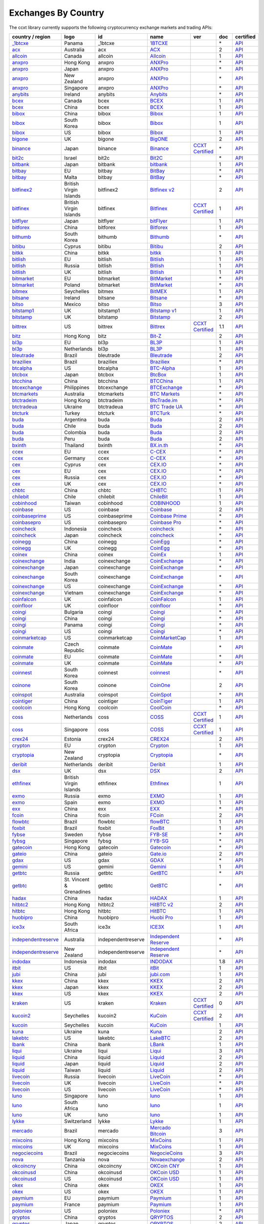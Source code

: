 Exchanges By Country
====================

The ccxt library currently supports the following cryptocurrency exchange markets and trading APIs:

+-----------------------------------------------------------------------------------------+--------------------------+--------------------+-----------------------------------------------------------------------------------------+----------------------------------------------------------------------+-------+-----------------------------------------------------------------------------------------------------+
| country / region                                                                        |        logo              | id                 | name                                                                                    | ver                                                                  | doc   | certified                                                                                           |
+=========================================================================================+==========================+====================+=========================================================================================+======================================================================+=======+=====================================================================================================+
| `_1btcxe  <https://1btcxe.com>`__                                                       | Panama                   | _1btcxe            | `1BTCXE <https://1btcxe.com>`__                                                         |                                                                      | \*    | `API <https://1btcxe.com/api-docs.php>`__                                                           |
+-----------------------------------------------------------------------------------------+--------------------------+--------------------+-----------------------------------------------------------------------------------------+----------------------------------------------------------------------+-------+-----------------------------------------------------------------------------------------------------+
| `acx <https://acx.io>`__                                                                | Australia                | acx                | `ACX <https://acx.io>`__                                                                |                                                                      | 2     | `API <https://acx.io/documents/api_v2>`__                                                           |
+-----------------------------------------------------------------------------------------+--------------------------+--------------------+-----------------------------------------------------------------------------------------+----------------------------------------------------------------------+-------+-----------------------------------------------------------------------------------------------------+
| `allcoin <https://www.allcoin.com>`__                                                   | Canada                   | allcoin            | `Allcoin <https://www.allcoin.com>`__                                                   |                                                                      | 1     | `API <https://www.allcoin.com/api_market/market>`__                                                 |
+-----------------------------------------------------------------------------------------+--------------------------+--------------------+-----------------------------------------------------------------------------------------+----------------------------------------------------------------------+-------+-----------------------------------------------------------------------------------------------------+
| `anxpro <https://anxpro.com>`__                                                         | Hong Kong                | anxpro             | `ANXPro <https://anxpro.com>`__                                                         |                                                                      | \*    | `API <https://anxv2.docs.apiary.io>`__                                                              |
+-----------------------------------------------------------------------------------------+--------------------------+--------------------+-----------------------------------------------------------------------------------------+----------------------------------------------------------------------+-------+-----------------------------------------------------------------------------------------------------+
| `anxpro <https://anxpro.com>`__                                                         | Japan                    | anxpro             | `ANXPro <https://anxpro.com>`__                                                         |                                                                      | \*    | `API <https://anxv2.docs.apiary.io>`__                                                              |
+-----------------------------------------------------------------------------------------+--------------------------+--------------------+-----------------------------------------------------------------------------------------+----------------------------------------------------------------------+-------+-----------------------------------------------------------------------------------------------------+
| `anxpro <https://anxpro.com>`__                                                         | New Zealand              | anxpro             | `ANXPro <https://anxpro.com>`__                                                         |                                                                      | \*    | `API <https://anxv2.docs.apiary.io>`__                                                              |
+-----------------------------------------------------------------------------------------+--------------------------+--------------------+-----------------------------------------------------------------------------------------+----------------------------------------------------------------------+-------+-----------------------------------------------------------------------------------------------------+
| `anxpro <https://anxpro.com>`__                                                         | Singapore                | anxpro             | `ANXPro <https://anxpro.com>`__                                                         |                                                                      | \*    | `API <https://anxv2.docs.apiary.io>`__                                                              |
+-----------------------------------------------------------------------------------------+--------------------------+--------------------+-----------------------------------------------------------------------------------------+----------------------------------------------------------------------+-------+-----------------------------------------------------------------------------------------------------+
| `anybits <https://anybits.com>`__                                                       | Ireland                  | anybits            | `Anybits <https://anybits.com>`__                                                       |                                                                      | \*    | `API <https://anybits.com/help/api>`__                                                              |
+-----------------------------------------------------------------------------------------+--------------------------+--------------------+-----------------------------------------------------------------------------------------+----------------------------------------------------------------------+-------+-----------------------------------------------------------------------------------------------------+
| `bcex <https://www.bcex.top/user/reg/type/2/pid/758978>`__                              | Canada                   | bcex               | `BCEX <https://www.bcex.top/user/reg/type/2/pid/758978>`__                              |                                                                      | 1     | `API <https://www.bcex.top/api_market/market/>`__                                                   |
+-----------------------------------------------------------------------------------------+--------------------------+--------------------+-----------------------------------------------------------------------------------------+----------------------------------------------------------------------+-------+-----------------------------------------------------------------------------------------------------+
| `bcex <https://www.bcex.top/user/reg/type/2/pid/758978>`__                              | China                    | bcex               | `BCEX <https://www.bcex.top/user/reg/type/2/pid/758978>`__                              |                                                                      | 1     | `API <https://www.bcex.top/api_market/market/>`__                                                   |
+-----------------------------------------------------------------------------------------+--------------------------+--------------------+-----------------------------------------------------------------------------------------+----------------------------------------------------------------------+-------+-----------------------------------------------------------------------------------------------------+
| `bibox <https://www.bibox.com/signPage?id=11114745&lang=en>`__                          | China                    | bibox              | `Bibox <https://www.bibox.com/signPage?id=11114745&lang=en>`__                          |                                                                      | 1     | `API <https://github.com/Biboxcom/api_reference/wiki/home_en>`__                                    |
+-----------------------------------------------------------------------------------------+--------------------------+--------------------+-----------------------------------------------------------------------------------------+----------------------------------------------------------------------+-------+-----------------------------------------------------------------------------------------------------+
| `bibox <https://www.bibox.com/signPage?id=11114745&lang=en>`__                          | South Korea              | bibox              | `Bibox <https://www.bibox.com/signPage?id=11114745&lang=en>`__                          |                                                                      | 1     | `API <https://github.com/Biboxcom/api_reference/wiki/home_en>`__                                    |
+-----------------------------------------------------------------------------------------+--------------------------+--------------------+-----------------------------------------------------------------------------------------+----------------------------------------------------------------------+-------+-----------------------------------------------------------------------------------------------------+
| `bibox <https://www.bibox.com/signPage?id=11114745&lang=en>`__                          | US                       | bibox              | `Bibox <https://www.bibox.com/signPage?id=11114745&lang=en>`__                          |                                                                      | 1     | `API <https://github.com/Biboxcom/api_reference/wiki/home_en>`__                                    |
+-----------------------------------------------------------------------------------------+--------------------------+--------------------+-----------------------------------------------------------------------------------------+----------------------------------------------------------------------+-------+-----------------------------------------------------------------------------------------------------+
| `bigone <https://b1.run/users/new?code=D3LLBVFT>`__                                     | UK                       | bigone             | `BigONE <https://b1.run/users/new?code=D3LLBVFT>`__                                     |                                                                      | 2     | `API <https://open.big.one/docs/api.html>`__                                                        |
+-----------------------------------------------------------------------------------------+--------------------------+--------------------+-----------------------------------------------------------------------------------------+----------------------------------------------------------------------+-------+-----------------------------------------------------------------------------------------------------+
| `binance <https://www.binance.com/?ref=10205187>`__                                     | Japan                    | binance            | `Binance <https://www.binance.com/?ref=10205187>`__                                     | `CCXT Certified <https://github.com/ccxt/ccxt/wiki/Certification>`__ | \*    | `API <https://github.com/binance-exchange/binance-official-api-docs/blob/master/rest-api.md>`__     |
+-----------------------------------------------------------------------------------------+--------------------------+--------------------+-----------------------------------------------------------------------------------------+----------------------------------------------------------------------+-------+-----------------------------------------------------------------------------------------------------+
| `bit2c <https://www.bit2c.co.il>`__                                                     | Israel                   | bit2c              | `Bit2C <https://www.bit2c.co.il>`__                                                     |                                                                      | \*    | `API <https://www.bit2c.co.il/home/api>`__                                                          |
+-----------------------------------------------------------------------------------------+--------------------------+--------------------+-----------------------------------------------------------------------------------------+----------------------------------------------------------------------+-------+-----------------------------------------------------------------------------------------------------+
| `bitbank <https://bitbank.cc/>`__                                                       | Japan                    | bitbank            | `bitbank <https://bitbank.cc/>`__                                                       |                                                                      | 1     | `API <https://docs.bitbank.cc/>`__                                                                  |
+-----------------------------------------------------------------------------------------+--------------------------+--------------------+-----------------------------------------------------------------------------------------+----------------------------------------------------------------------+-------+-----------------------------------------------------------------------------------------------------+
| `bitbay <https://bitbay.net>`__                                                         | EU                       | bitbay             | `BitBay <https://bitbay.net>`__                                                         |                                                                      | \*    | `API <https://bitbay.net/public-api>`__                                                             |
+-----------------------------------------------------------------------------------------+--------------------------+--------------------+-----------------------------------------------------------------------------------------+----------------------------------------------------------------------+-------+-----------------------------------------------------------------------------------------------------+
| `bitbay <https://bitbay.net>`__                                                         | Malta                    | bitbay             | `BitBay <https://bitbay.net>`__                                                         |                                                                      | \*    | `API <https://bitbay.net/public-api>`__                                                             |
+-----------------------------------------------------------------------------------------+--------------------------+--------------------+-----------------------------------------------------------------------------------------+----------------------------------------------------------------------+-------+-----------------------------------------------------------------------------------------------------+
| `bitfinex2 <https://www.bitfinex.com>`__                                                | British Virgin Islands   | bitfinex2          | `Bitfinex v2 <https://www.bitfinex.com>`__                                              |                                                                      | 2     | `API <https://bitfinex.readme.io/v2/docs>`__                                                        |
+-----------------------------------------------------------------------------------------+--------------------------+--------------------+-----------------------------------------------------------------------------------------+----------------------------------------------------------------------+-------+-----------------------------------------------------------------------------------------------------+
| `bitfinex <https://www.bitfinex.com>`__                                                 | British Virgin Islands   | bitfinex           | `Bitfinex <https://www.bitfinex.com>`__                                                 | `CCXT Certified <https://github.com/ccxt/ccxt/wiki/Certification>`__ | 1     | `API <https://bitfinex.readme.io/v1/docs>`__                                                        |
+-----------------------------------------------------------------------------------------+--------------------------+--------------------+-----------------------------------------------------------------------------------------+----------------------------------------------------------------------+-------+-----------------------------------------------------------------------------------------------------+
| `bitflyer <https://bitflyer.jp>`__                                                      | Japan                    | bitflyer           | `bitFlyer <https://bitflyer.jp>`__                                                      |                                                                      | 1     | `API <https://lightning.bitflyer.com/docs?lang=en>`__                                               |
+-----------------------------------------------------------------------------------------+--------------------------+--------------------+-----------------------------------------------------------------------------------------+----------------------------------------------------------------------+-------+-----------------------------------------------------------------------------------------------------+
| `bitforex <https://www.bitforex.com/registered?inviterId=1867438>`__                    | China                    | bitforex           | `Bitforex <https://www.bitforex.com/registered?inviterId=1867438>`__                    |                                                                      | 1     | `API <https://github.com/bitforexapi/API_Docs/wiki>`__                                              |
+-----------------------------------------------------------------------------------------+--------------------------+--------------------+-----------------------------------------------------------------------------------------+----------------------------------------------------------------------+-------+-----------------------------------------------------------------------------------------------------+
| `bithumb <https://www.bithumb.com>`__                                                   | South Korea              | bithumb            | `Bithumb <https://www.bithumb.com>`__                                                   |                                                                      | \*    | `API <https://apidocs.bithumb.com>`__                                                               |
+-----------------------------------------------------------------------------------------+--------------------------+--------------------+-----------------------------------------------------------------------------------------+----------------------------------------------------------------------+-------+-----------------------------------------------------------------------------------------------------+
| `bitibu <https://bitibu.com>`__                                                         | Cyprus                   | bitibu             | `Bitibu <https://bitibu.com>`__                                                         |                                                                      | 2     | `API <https://bitibu.com/documents/api_v2>`__                                                       |
+-----------------------------------------------------------------------------------------+--------------------------+--------------------+-----------------------------------------------------------------------------------------+----------------------------------------------------------------------+-------+-----------------------------------------------------------------------------------------------------+
| `bitkk <https://vip.zb.com/user/register?recommendCode=bn070u>`__                       | China                    | bitkk              | `bitkk <https://vip.zb.com/user/register?recommendCode=bn070u>`__                       |                                                                      | 1     | `API <https://www.bitkk.com/i/developer>`__                                                         |
+-----------------------------------------------------------------------------------------+--------------------------+--------------------+-----------------------------------------------------------------------------------------+----------------------------------------------------------------------+-------+-----------------------------------------------------------------------------------------------------+
| `bitlish <https://bitlish.com>`__                                                       | EU                       | bitlish            | `Bitlish <https://bitlish.com>`__                                                       |                                                                      | 1     | `API <https://bitlish.com/api>`__                                                                   |
+-----------------------------------------------------------------------------------------+--------------------------+--------------------+-----------------------------------------------------------------------------------------+----------------------------------------------------------------------+-------+-----------------------------------------------------------------------------------------------------+
| `bitlish <https://bitlish.com>`__                                                       | Russia                   | bitlish            | `Bitlish <https://bitlish.com>`__                                                       |                                                                      | 1     | `API <https://bitlish.com/api>`__                                                                   |
+-----------------------------------------------------------------------------------------+--------------------------+--------------------+-----------------------------------------------------------------------------------------+----------------------------------------------------------------------+-------+-----------------------------------------------------------------------------------------------------+
| `bitlish <https://bitlish.com>`__                                                       | UK                       | bitlish            | `Bitlish <https://bitlish.com>`__                                                       |                                                                      | 1     | `API <https://bitlish.com/api>`__                                                                   |
+-----------------------------------------------------------------------------------------+--------------------------+--------------------+-----------------------------------------------------------------------------------------+----------------------------------------------------------------------+-------+-----------------------------------------------------------------------------------------------------+
| `bitmarket <https://www.bitmarket.net/?ref=23323>`__                                    | EU                       | bitmarket          | `BitMarket <https://www.bitmarket.net/?ref=23323>`__                                    |                                                                      | \*    | `API <https://www.bitmarket.net/docs.php?file=api_public.html>`__                                   |
+-----------------------------------------------------------------------------------------+--------------------------+--------------------+-----------------------------------------------------------------------------------------+----------------------------------------------------------------------+-------+-----------------------------------------------------------------------------------------------------+
| `bitmarket <https://www.bitmarket.net/?ref=23323>`__                                    | Poland                   | bitmarket          | `BitMarket <https://www.bitmarket.net/?ref=23323>`__                                    |                                                                      | \*    | `API <https://www.bitmarket.net/docs.php?file=api_public.html>`__                                   |
+-----------------------------------------------------------------------------------------+--------------------------+--------------------+-----------------------------------------------------------------------------------------+----------------------------------------------------------------------+-------+-----------------------------------------------------------------------------------------------------+
| `bitmex <https://www.bitmex.com/register/rm3C16>`__                                     | Seychelles               | bitmex             | `BitMEX <https://www.bitmex.com/register/rm3C16>`__                                     |                                                                      | 1     | `API <https://www.bitmex.com/app/apiOverview>`__                                                    |
+-----------------------------------------------------------------------------------------+--------------------------+--------------------+-----------------------------------------------------------------------------------------+----------------------------------------------------------------------+-------+-----------------------------------------------------------------------------------------------------+
| `bitsane <https://bitsane.com>`__                                                       | Ireland                  | bitsane            | `Bitsane <https://bitsane.com>`__                                                       |                                                                      | \*    | `API <https://bitsane.com/help/api>`__                                                              |
+-----------------------------------------------------------------------------------------+--------------------------+--------------------+-----------------------------------------------------------------------------------------+----------------------------------------------------------------------+-------+-----------------------------------------------------------------------------------------------------+
| `bitso <https://bitso.com/?ref=itej>`__                                                 | Mexico                   | bitso              | `Bitso <https://bitso.com/?ref=itej>`__                                                 |                                                                      | 3     | `API <https://bitso.com/api_info>`__                                                                |
+-----------------------------------------------------------------------------------------+--------------------------+--------------------+-----------------------------------------------------------------------------------------+----------------------------------------------------------------------+-------+-----------------------------------------------------------------------------------------------------+
| `bitstamp1 <https://www.bitstamp.net>`__                                                | UK                       | bitstamp1          | `Bitstamp v1 <https://www.bitstamp.net>`__                                              |                                                                      | 1     | `API <https://www.bitstamp.net/api>`__                                                              |
+-----------------------------------------------------------------------------------------+--------------------------+--------------------+-----------------------------------------------------------------------------------------+----------------------------------------------------------------------+-------+-----------------------------------------------------------------------------------------------------+
| `bitstamp <https://www.bitstamp.net>`__                                                 | UK                       | bitstamp           | `Bitstamp <https://www.bitstamp.net>`__                                                 |                                                                      | 2     | `API <https://www.bitstamp.net/api>`__                                                              |
+-----------------------------------------------------------------------------------------+--------------------------+--------------------+-----------------------------------------------------------------------------------------+----------------------------------------------------------------------+-------+-----------------------------------------------------------------------------------------------------+
| `bittrex <https://bittrex.com>`__                                                       | US                       | bittrex            | `Bittrex <https://bittrex.com>`__                                                       | `CCXT Certified <https://github.com/ccxt/ccxt/wiki/Certification>`__ | 1.1   | `API <https://bittrex.github.io/api/>`__                                                            |
+-----------------------------------------------------------------------------------------+--------------------------+--------------------+-----------------------------------------------------------------------------------------+----------------------------------------------------------------------+-------+-----------------------------------------------------------------------------------------------------+
| `bitz <https://u.bit-z.com/register?invite_code=1429193>`__                             | Hong Kong                | bitz               | `Bit-Z <https://u.bit-z.com/register?invite_code=1429193>`__                            |                                                                      | 2     | `API <https://apidoc.bit-z.com/en>`__                                                               |
+-----------------------------------------------------------------------------------------+--------------------------+--------------------+-----------------------------------------------------------------------------------------+----------------------------------------------------------------------+-------+-----------------------------------------------------------------------------------------------------+
| `bl3p <https://bl3p.eu>`__                                                              | EU                       | bl3p               | `BL3P <https://bl3p.eu>`__                                                              |                                                                      | 1     | `API <https://github.com/BitonicNL/bl3p-api/tree/master/docs>`__                                    |
+-----------------------------------------------------------------------------------------+--------------------------+--------------------+-----------------------------------------------------------------------------------------+----------------------------------------------------------------------+-------+-----------------------------------------------------------------------------------------------------+
| `bl3p <https://bl3p.eu>`__                                                              | Netherlands              | bl3p               | `BL3P <https://bl3p.eu>`__                                                              |                                                                      | 1     | `API <https://github.com/BitonicNL/bl3p-api/tree/master/docs>`__                                    |
+-----------------------------------------------------------------------------------------+--------------------------+--------------------+-----------------------------------------------------------------------------------------+----------------------------------------------------------------------+-------+-----------------------------------------------------------------------------------------------------+
| `bleutrade <https://bleutrade.com>`__                                                   | Brazil                   | bleutrade          | `Bleutrade <https://bleutrade.com>`__                                                   |                                                                      | 2     | `API <https://bleutrade.com/help/API>`__                                                            |
+-----------------------------------------------------------------------------------------+--------------------------+--------------------+-----------------------------------------------------------------------------------------+----------------------------------------------------------------------+-------+-----------------------------------------------------------------------------------------------------+
| `braziliex <https://braziliex.com/?ref=5FE61AB6F6D67DA885BC98BA27223465>`__             | Brazil                   | braziliex          | `Braziliex <https://braziliex.com/?ref=5FE61AB6F6D67DA885BC98BA27223465>`__             |                                                                      | \*    | `API <https://braziliex.com/exchange/api.php>`__                                                    |
+-----------------------------------------------------------------------------------------+--------------------------+--------------------+-----------------------------------------------------------------------------------------+----------------------------------------------------------------------+-------+-----------------------------------------------------------------------------------------------------+
| `btcalpha <https://btc-alpha.com/?r=123788>`__                                          | US                       | btcalpha           | `BTC-Alpha <https://btc-alpha.com/?r=123788>`__                                         |                                                                      | 1     | `API <https://btc-alpha.github.io/api-docs>`__                                                      |
+-----------------------------------------------------------------------------------------+--------------------------+--------------------+-----------------------------------------------------------------------------------------+----------------------------------------------------------------------+-------+-----------------------------------------------------------------------------------------------------+
| `btcbox <https://www.btcbox.co.jp/>`__                                                  | Japan                    | btcbox             | `BtcBox <https://www.btcbox.co.jp/>`__                                                  |                                                                      | 1     | `API <https://www.btcbox.co.jp/help/asm>`__                                                         |
+-----------------------------------------------------------------------------------------+--------------------------+--------------------+-----------------------------------------------------------------------------------------+----------------------------------------------------------------------+-------+-----------------------------------------------------------------------------------------------------+
| `btcchina <https://www.btcchina.com>`__                                                 | China                    | btcchina           | `BTCChina <https://www.btcchina.com>`__                                                 |                                                                      | 1     | `API <https://www.btcchina.com/apidocs>`__                                                          |
+-----------------------------------------------------------------------------------------+--------------------------+--------------------+-----------------------------------------------------------------------------------------+----------------------------------------------------------------------+-------+-----------------------------------------------------------------------------------------------------+
| `btcexchange <https://www.btcexchange.ph>`__                                            | Philippines              | btcexchange        | `BTCExchange <https://www.btcexchange.ph>`__                                            |                                                                      | \*    | `API <https://github.com/BTCTrader/broker-api-docs>`__                                              |
+-----------------------------------------------------------------------------------------+--------------------------+--------------------+-----------------------------------------------------------------------------------------+----------------------------------------------------------------------+-------+-----------------------------------------------------------------------------------------------------+
| `btcmarkets <https://btcmarkets.net>`__                                                 | Australia                | btcmarkets         | `BTC Markets <https://btcmarkets.net>`__                                                |                                                                      | \*    | `API <https://github.com/BTCMarkets/API>`__                                                         |
+-----------------------------------------------------------------------------------------+--------------------------+--------------------+-----------------------------------------------------------------------------------------+----------------------------------------------------------------------+-------+-----------------------------------------------------------------------------------------------------+
| `btctradeim <https://www.btctrade.im>`__                                                | Hong Kong                | btctradeim         | `BtcTrade.im <https://www.btctrade.im>`__                                               |                                                                      | \*    | `API <https://www.btctrade.im/help.api.html>`__                                                     |
+-----------------------------------------------------------------------------------------+--------------------------+--------------------+-----------------------------------------------------------------------------------------+----------------------------------------------------------------------+-------+-----------------------------------------------------------------------------------------------------+
| `btctradeua <https://btc-trade.com.ua>`__                                               | Ukraine                  | btctradeua         | `BTC Trade UA <https://btc-trade.com.ua>`__                                             |                                                                      | \*    | `API <https://docs.google.com/document/d/1ocYA0yMy_RXd561sfG3qEPZ80kyll36HUxvCRe5GbhE/edit>`__      |
+-----------------------------------------------------------------------------------------+--------------------------+--------------------+-----------------------------------------------------------------------------------------+----------------------------------------------------------------------+-------+-----------------------------------------------------------------------------------------------------+
| `btcturk <https://www.btcturk.com>`__                                                   | Turkey                   | btcturk            | `BTCTurk <https://www.btcturk.com>`__                                                   |                                                                      | \*    | `API <https://github.com/BTCTrader/broker-api-docs>`__                                              |
+-----------------------------------------------------------------------------------------+--------------------------+--------------------+-----------------------------------------------------------------------------------------+----------------------------------------------------------------------+-------+-----------------------------------------------------------------------------------------------------+
| `buda <https://www.buda.com>`__                                                         | Argentina                | buda               | `Buda <https://www.buda.com>`__                                                         |                                                                      | 2     | `API <https://api.buda.com>`__                                                                      |
+-----------------------------------------------------------------------------------------+--------------------------+--------------------+-----------------------------------------------------------------------------------------+----------------------------------------------------------------------+-------+-----------------------------------------------------------------------------------------------------+
| `buda <https://www.buda.com>`__                                                         | Chile                    | buda               | `Buda <https://www.buda.com>`__                                                         |                                                                      | 2     | `API <https://api.buda.com>`__                                                                      |
+-----------------------------------------------------------------------------------------+--------------------------+--------------------+-----------------------------------------------------------------------------------------+----------------------------------------------------------------------+-------+-----------------------------------------------------------------------------------------------------+
| `buda <https://www.buda.com>`__                                                         | Colombia                 | buda               | `Buda <https://www.buda.com>`__                                                         |                                                                      | 2     | `API <https://api.buda.com>`__                                                                      |
+-----------------------------------------------------------------------------------------+--------------------------+--------------------+-----------------------------------------------------------------------------------------+----------------------------------------------------------------------+-------+-----------------------------------------------------------------------------------------------------+
| `buda <https://www.buda.com>`__                                                         | Peru                     | buda               | `Buda <https://www.buda.com>`__                                                         |                                                                      | 2     | `API <https://api.buda.com>`__                                                                      |
+-----------------------------------------------------------------------------------------+--------------------------+--------------------+-----------------------------------------------------------------------------------------+----------------------------------------------------------------------+-------+-----------------------------------------------------------------------------------------------------+
| `bxinth <https://bx.in.th>`__                                                           | Thailand                 | bxinth             | `BX.in.th <https://bx.in.th>`__                                                         |                                                                      | \*    | `API <https://bx.in.th/info/api>`__                                                                 |
+-----------------------------------------------------------------------------------------+--------------------------+--------------------+-----------------------------------------------------------------------------------------+----------------------------------------------------------------------+-------+-----------------------------------------------------------------------------------------------------+
| `ccex <https://c-cex.com>`__                                                            | EU                       | ccex               | `C-CEX <https://c-cex.com>`__                                                           |                                                                      | \*    | `API <https://c-cex.com/?id=api>`__                                                                 |
+-----------------------------------------------------------------------------------------+--------------------------+--------------------+-----------------------------------------------------------------------------------------+----------------------------------------------------------------------+-------+-----------------------------------------------------------------------------------------------------+
| `ccex <https://c-cex.com>`__                                                            | Germany                  | ccex               | `C-CEX <https://c-cex.com>`__                                                           |                                                                      | \*    | `API <https://c-cex.com/?id=api>`__                                                                 |
+-----------------------------------------------------------------------------------------+--------------------------+--------------------+-----------------------------------------------------------------------------------------+----------------------------------------------------------------------+-------+-----------------------------------------------------------------------------------------------------+
| `cex <https://cex.io/r/0/up105393824/0/>`__                                             | Cyprus                   | cex                | `CEX.IO <https://cex.io/r/0/up105393824/0/>`__                                          |                                                                      | \*    | `API <https://cex.io/cex-api>`__                                                                    |
+-----------------------------------------------------------------------------------------+--------------------------+--------------------+-----------------------------------------------------------------------------------------+----------------------------------------------------------------------+-------+-----------------------------------------------------------------------------------------------------+
| `cex <https://cex.io/r/0/up105393824/0/>`__                                             | EU                       | cex                | `CEX.IO <https://cex.io/r/0/up105393824/0/>`__                                          |                                                                      | \*    | `API <https://cex.io/cex-api>`__                                                                    |
+-----------------------------------------------------------------------------------------+--------------------------+--------------------+-----------------------------------------------------------------------------------------+----------------------------------------------------------------------+-------+-----------------------------------------------------------------------------------------------------+
| `cex <https://cex.io/r/0/up105393824/0/>`__                                             | Russia                   | cex                | `CEX.IO <https://cex.io/r/0/up105393824/0/>`__                                          |                                                                      | \*    | `API <https://cex.io/cex-api>`__                                                                    |
+-----------------------------------------------------------------------------------------+--------------------------+--------------------+-----------------------------------------------------------------------------------------+----------------------------------------------------------------------+-------+-----------------------------------------------------------------------------------------------------+
| `cex <https://cex.io/r/0/up105393824/0/>`__                                             | UK                       | cex                | `CEX.IO <https://cex.io/r/0/up105393824/0/>`__                                          |                                                                      | \*    | `API <https://cex.io/cex-api>`__                                                                    |
+-----------------------------------------------------------------------------------------+--------------------------+--------------------+-----------------------------------------------------------------------------------------+----------------------------------------------------------------------+-------+-----------------------------------------------------------------------------------------------------+
| `chbtc <https://vip.zb.com/user/register?recommendCode=bn070u>`__                       | China                    | chbtc              | `CHBTC <https://vip.zb.com/user/register?recommendCode=bn070u>`__                       |                                                                      | 1     | `API <https://www.chbtc.com/i/developer>`__                                                         |
+-----------------------------------------------------------------------------------------+--------------------------+--------------------+-----------------------------------------------------------------------------------------+----------------------------------------------------------------------+-------+-----------------------------------------------------------------------------------------------------+
| `chilebit <https://chilebit.net>`__                                                     | Chile                    | chilebit           | `ChileBit <https://chilebit.net>`__                                                     |                                                                      | 1     | `API <https://blinktrade.com/docs>`__                                                               |
+-----------------------------------------------------------------------------------------+--------------------------+--------------------+-----------------------------------------------------------------------------------------+----------------------------------------------------------------------+-------+-----------------------------------------------------------------------------------------------------+
| `cobinhood <https://cobinhood.com>`__                                                   | Taiwan                   | cobinhood          | `COBINHOOD <https://cobinhood.com>`__                                                   |                                                                      | 1     | `API <https://cobinhood.github.io/api-public>`__                                                    |
+-----------------------------------------------------------------------------------------+--------------------------+--------------------+-----------------------------------------------------------------------------------------+----------------------------------------------------------------------+-------+-----------------------------------------------------------------------------------------------------+
| `coinbase <https://www.coinbase.com/join/58cbe25a355148797479dbd2>`__                   | US                       | coinbase           | `Coinbase <https://www.coinbase.com/join/58cbe25a355148797479dbd2>`__                   |                                                                      | 2     | `API <https://developers.coinbase.com/api/v2>`__                                                    |
+-----------------------------------------------------------------------------------------+--------------------------+--------------------+-----------------------------------------------------------------------------------------+----------------------------------------------------------------------+-------+-----------------------------------------------------------------------------------------------------+
| `coinbaseprime <https://prime.coinbase.com>`__                                          | US                       | coinbaseprime      | `Coinbase Prime <https://prime.coinbase.com>`__                                         |                                                                      | \*    | `API <https://docs.prime.coinbase.com>`__                                                           |
+-----------------------------------------------------------------------------------------+--------------------------+--------------------+-----------------------------------------------------------------------------------------+----------------------------------------------------------------------+-------+-----------------------------------------------------------------------------------------------------+
| `coinbasepro <https://pro.coinbase.com/>`__                                             | US                       | coinbasepro        | `Coinbase Pro <https://pro.coinbase.com/>`__                                            |                                                                      | \*    | `API <https://docs.pro.coinbase.com/>`__                                                            |
+-----------------------------------------------------------------------------------------+--------------------------+--------------------+-----------------------------------------------------------------------------------------+----------------------------------------------------------------------+-------+-----------------------------------------------------------------------------------------------------+
| `coincheck <https://coincheck.com>`__                                                   | Indonesia                | coincheck          | `coincheck <https://coincheck.com>`__                                                   |                                                                      | \*    | `API <https://coincheck.com/documents/exchange/api>`__                                              |
+-----------------------------------------------------------------------------------------+--------------------------+--------------------+-----------------------------------------------------------------------------------------+----------------------------------------------------------------------+-------+-----------------------------------------------------------------------------------------------------+
| `coincheck <https://coincheck.com>`__                                                   | Japan                    | coincheck          | `coincheck <https://coincheck.com>`__                                                   |                                                                      | \*    | `API <https://coincheck.com/documents/exchange/api>`__                                              |
+-----------------------------------------------------------------------------------------+--------------------------+--------------------+-----------------------------------------------------------------------------------------+----------------------------------------------------------------------+-------+-----------------------------------------------------------------------------------------------------+
| `coinegg <https://www.coinegg.com>`__                                                   | China                    | coinegg            | `CoinEgg <https://www.coinegg.com>`__                                                   |                                                                      | \*    | `API <https://www.coinegg.com/explain.api.html>`__                                                  |
+-----------------------------------------------------------------------------------------+--------------------------+--------------------+-----------------------------------------------------------------------------------------+----------------------------------------------------------------------+-------+-----------------------------------------------------------------------------------------------------+
| `coinegg <https://www.coinegg.com>`__                                                   | UK                       | coinegg            | `CoinEgg <https://www.coinegg.com>`__                                                   |                                                                      | \*    | `API <https://www.coinegg.com/explain.api.html>`__                                                  |
+-----------------------------------------------------------------------------------------+--------------------------+--------------------+-----------------------------------------------------------------------------------------+----------------------------------------------------------------------+-------+-----------------------------------------------------------------------------------------------------+
| `coinex <https://www.coinex.com/account/signup?refer_code=yw5fz>`__                     | China                    | coinex             | `CoinEx <https://www.coinex.com/account/signup?refer_code=yw5fz>`__                     |                                                                      | 1     | `API <https://github.com/coinexcom/coinex_exchange_api/wiki>`__                                     |
+-----------------------------------------------------------------------------------------+--------------------------+--------------------+-----------------------------------------------------------------------------------------+----------------------------------------------------------------------+-------+-----------------------------------------------------------------------------------------------------+
| `coinexchange <https://www.coinexchange.io>`__                                          | India                    | coinexchange       | `CoinExchange <https://www.coinexchange.io>`__                                          |                                                                      | \*    | `API <https://coinexchangeio.github.io/slate/>`__                                                   |
+-----------------------------------------------------------------------------------------+--------------------------+--------------------+-----------------------------------------------------------------------------------------+----------------------------------------------------------------------+-------+-----------------------------------------------------------------------------------------------------+
| `coinexchange <https://www.coinexchange.io>`__                                          | Japan                    | coinexchange       | `CoinExchange <https://www.coinexchange.io>`__                                          |                                                                      | \*    | `API <https://coinexchangeio.github.io/slate/>`__                                                   |
+-----------------------------------------------------------------------------------------+--------------------------+--------------------+-----------------------------------------------------------------------------------------+----------------------------------------------------------------------+-------+-----------------------------------------------------------------------------------------------------+
| `coinexchange <https://www.coinexchange.io>`__                                          | South Korea              | coinexchange       | `CoinExchange <https://www.coinexchange.io>`__                                          |                                                                      | \*    | `API <https://coinexchangeio.github.io/slate/>`__                                                   |
+-----------------------------------------------------------------------------------------+--------------------------+--------------------+-----------------------------------------------------------------------------------------+----------------------------------------------------------------------+-------+-----------------------------------------------------------------------------------------------------+
| `coinexchange <https://www.coinexchange.io>`__                                          | US                       | coinexchange       | `CoinExchange <https://www.coinexchange.io>`__                                          |                                                                      | \*    | `API <https://coinexchangeio.github.io/slate/>`__                                                   |
+-----------------------------------------------------------------------------------------+--------------------------+--------------------+-----------------------------------------------------------------------------------------+----------------------------------------------------------------------+-------+-----------------------------------------------------------------------------------------------------+
| `coinexchange <https://www.coinexchange.io>`__                                          | Vietnam                  | coinexchange       | `CoinExchange <https://www.coinexchange.io>`__                                          |                                                                      | \*    | `API <https://coinexchangeio.github.io/slate/>`__                                                   |
+-----------------------------------------------------------------------------------------+--------------------------+--------------------+-----------------------------------------------------------------------------------------+----------------------------------------------------------------------+-------+-----------------------------------------------------------------------------------------------------+
| `coinfalcon <https://coinfalcon.com/?ref=CFJSVGTUPASB>`__                               | UK                       | coinfalcon         | `CoinFalcon <https://coinfalcon.com/?ref=CFJSVGTUPASB>`__                               |                                                                      | 1     | `API <https://docs.coinfalcon.com>`__                                                               |
+-----------------------------------------------------------------------------------------+--------------------------+--------------------+-----------------------------------------------------------------------------------------+----------------------------------------------------------------------+-------+-----------------------------------------------------------------------------------------------------+
| `coinfloor <https://www.coinfloor.co.uk>`__                                             | UK                       | coinfloor          | `coinfloor <https://www.coinfloor.co.uk>`__                                             |                                                                      | \*    | `API <https://github.com/coinfloor/api>`__                                                          |
+-----------------------------------------------------------------------------------------+--------------------------+--------------------+-----------------------------------------------------------------------------------------+----------------------------------------------------------------------+-------+-----------------------------------------------------------------------------------------------------+
| `coingi <https://coingi.com>`__                                                         | Bulgaria                 | coingi             | `Coingi <https://coingi.com>`__                                                         |                                                                      | \*    | `API <https://coingi.docs.apiary.io>`__                                                             |
+-----------------------------------------------------------------------------------------+--------------------------+--------------------+-----------------------------------------------------------------------------------------+----------------------------------------------------------------------+-------+-----------------------------------------------------------------------------------------------------+
| `coingi <https://coingi.com>`__                                                         | China                    | coingi             | `Coingi <https://coingi.com>`__                                                         |                                                                      | \*    | `API <https://coingi.docs.apiary.io>`__                                                             |
+-----------------------------------------------------------------------------------------+--------------------------+--------------------+-----------------------------------------------------------------------------------------+----------------------------------------------------------------------+-------+-----------------------------------------------------------------------------------------------------+
| `coingi <https://coingi.com>`__                                                         | Panama                   | coingi             | `Coingi <https://coingi.com>`__                                                         |                                                                      | \*    | `API <https://coingi.docs.apiary.io>`__                                                             |
+-----------------------------------------------------------------------------------------+--------------------------+--------------------+-----------------------------------------------------------------------------------------+----------------------------------------------------------------------+-------+-----------------------------------------------------------------------------------------------------+
| `coingi <https://coingi.com>`__                                                         | US                       | coingi             | `Coingi <https://coingi.com>`__                                                         |                                                                      | \*    | `API <https://coingi.docs.apiary.io>`__                                                             |
+-----------------------------------------------------------------------------------------+--------------------------+--------------------+-----------------------------------------------------------------------------------------+----------------------------------------------------------------------+-------+-----------------------------------------------------------------------------------------------------+
| `coinmarketcap <https://coinmarketcap.com>`__                                           | US                       | coinmarketcap      | `CoinMarketCap <https://coinmarketcap.com>`__                                           |                                                                      | 1     | `API <https://coinmarketcap.com/api>`__                                                             |
+-----------------------------------------------------------------------------------------+--------------------------+--------------------+-----------------------------------------------------------------------------------------+----------------------------------------------------------------------+-------+-----------------------------------------------------------------------------------------------------+
| `coinmate <https://coinmate.io?referral=YTFkM1RsOWFObVpmY1ZjMGREQmpTRnBsWjJJNVp3PT0>`__ | Czech Republic           | coinmate           | `CoinMate <https://coinmate.io?referral=YTFkM1RsOWFObVpmY1ZjMGREQmpTRnBsWjJJNVp3PT0>`__ |                                                                      | \*    | `API <https://coinmate.docs.apiary.io>`__                                                           |
+-----------------------------------------------------------------------------------------+--------------------------+--------------------+-----------------------------------------------------------------------------------------+----------------------------------------------------------------------+-------+-----------------------------------------------------------------------------------------------------+
| `coinmate <https://coinmate.io?referral=YTFkM1RsOWFObVpmY1ZjMGREQmpTRnBsWjJJNVp3PT0>`__ | EU                       | coinmate           | `CoinMate <https://coinmate.io?referral=YTFkM1RsOWFObVpmY1ZjMGREQmpTRnBsWjJJNVp3PT0>`__ |                                                                      | \*    | `API <https://coinmate.docs.apiary.io>`__                                                           |
+-----------------------------------------------------------------------------------------+--------------------------+--------------------+-----------------------------------------------------------------------------------------+----------------------------------------------------------------------+-------+-----------------------------------------------------------------------------------------------------+
| `coinmate <https://coinmate.io?referral=YTFkM1RsOWFObVpmY1ZjMGREQmpTRnBsWjJJNVp3PT0>`__ | UK                       | coinmate           | `CoinMate <https://coinmate.io?referral=YTFkM1RsOWFObVpmY1ZjMGREQmpTRnBsWjJJNVp3PT0>`__ |                                                                      | \*    | `API <https://coinmate.docs.apiary.io>`__                                                           |
+-----------------------------------------------------------------------------------------+--------------------------+--------------------+-----------------------------------------------------------------------------------------+----------------------------------------------------------------------+-------+-----------------------------------------------------------------------------------------------------+
| `coinnest <https://www.coinnest.co.kr>`__                                               | South Korea              | coinnest           | `coinnest <https://www.coinnest.co.kr>`__                                               |                                                                      | \*    | `API <https://www.coinnest.co.kr/doc/intro.html>`__                                                 |
+-----------------------------------------------------------------------------------------+--------------------------+--------------------+-----------------------------------------------------------------------------------------+----------------------------------------------------------------------+-------+-----------------------------------------------------------------------------------------------------+
| `coinone <https://coinone.co.kr>`__                                                     | South Korea              | coinone            | `CoinOne <https://coinone.co.kr>`__                                                     |                                                                      | 2     | `API <https://doc.coinone.co.kr>`__                                                                 |
+-----------------------------------------------------------------------------------------+--------------------------+--------------------+-----------------------------------------------------------------------------------------+----------------------------------------------------------------------+-------+-----------------------------------------------------------------------------------------------------+
| `coinspot <https://www.coinspot.com.au>`__                                              | Australia                | coinspot           | `CoinSpot <https://www.coinspot.com.au>`__                                              |                                                                      | \*    | `API <https://www.coinspot.com.au/api>`__                                                           |
+-----------------------------------------------------------------------------------------+--------------------------+--------------------+-----------------------------------------------------------------------------------------+----------------------------------------------------------------------+-------+-----------------------------------------------------------------------------------------------------+
| `cointiger <https://www.cointiger.pro/exchange/register.html?refCode=FfvDtt>`__         | China                    | cointiger          | `CoinTiger <https://www.cointiger.pro/exchange/register.html?refCode=FfvDtt>`__         |                                                                      | 1     | `API <https://github.com/cointiger/api-docs-en/wiki>`__                                             |
+-----------------------------------------------------------------------------------------+--------------------------+--------------------+-----------------------------------------------------------------------------------------+----------------------------------------------------------------------+-------+-----------------------------------------------------------------------------------------------------+
| `coolcoin <https://www.coolcoin.com>`__                                                 | Hong Kong                | coolcoin           | `CoolCoin <https://www.coolcoin.com>`__                                                 |                                                                      | \*    | `API <https://www.coolcoin.com/help.api.html>`__                                                    |
+-----------------------------------------------------------------------------------------+--------------------------+--------------------+-----------------------------------------------------------------------------------------+----------------------------------------------------------------------+-------+-----------------------------------------------------------------------------------------------------+
| `coss <https://www.coss.io/c/reg?r=OWCMHQVW2Q>`__                                       | Netherlands              | coss               | `COSS <https://www.coss.io/c/reg?r=OWCMHQVW2Q>`__                                       | `CCXT Certified <https://github.com/ccxt/ccxt/wiki/Certification>`__ | 1     | `API <https://api.coss.io/v1/spec>`__                                                               |
+-----------------------------------------------------------------------------------------+--------------------------+--------------------+-----------------------------------------------------------------------------------------+----------------------------------------------------------------------+-------+-----------------------------------------------------------------------------------------------------+
| `coss <https://www.coss.io/c/reg?r=OWCMHQVW2Q>`__                                       | Singapore                | coss               | `COSS <https://www.coss.io/c/reg?r=OWCMHQVW2Q>`__                                       | `CCXT Certified <https://github.com/ccxt/ccxt/wiki/Certification>`__ | 1     | `API <https://api.coss.io/v1/spec>`__                                                               |
+-----------------------------------------------------------------------------------------+--------------------------+--------------------+-----------------------------------------------------------------------------------------+----------------------------------------------------------------------+-------+-----------------------------------------------------------------------------------------------------+
| `crex24 <https://crex24.com/?refid=slxsjsjtil8xexl9hksr>`__                             | Estonia                  | crex24             | `CREX24 <https://crex24.com/?refid=slxsjsjtil8xexl9hksr>`__                             |                                                                      | 2     | `API <https://docs.crex24.com/trade-api/v2>`__                                                      |
+-----------------------------------------------------------------------------------------+--------------------------+--------------------+-----------------------------------------------------------------------------------------+----------------------------------------------------------------------+-------+-----------------------------------------------------------------------------------------------------+
| `crypton <https://cryptonbtc.com>`__                                                    | EU                       | crypton            | `Crypton <https://cryptonbtc.com>`__                                                    |                                                                      | 1     | `API <https://cryptonbtc.docs.apiary.io/>`__                                                        |
+-----------------------------------------------------------------------------------------+--------------------------+--------------------+-----------------------------------------------------------------------------------------+----------------------------------------------------------------------+-------+-----------------------------------------------------------------------------------------------------+
| `cryptopia <https://www.cryptopia.co.nz/Register?referrer=kroitor>`__                   | New Zealand              | cryptopia          | `Cryptopia <https://www.cryptopia.co.nz/Register?referrer=kroitor>`__                   |                                                                      | \*    | `API <https://support.cryptopia.co.nz/csm?id=kb_article&sys_id=a75703dcdbb9130084ed147a3a9619bc>`__ |
+-----------------------------------------------------------------------------------------+--------------------------+--------------------+-----------------------------------------------------------------------------------------+----------------------------------------------------------------------+-------+-----------------------------------------------------------------------------------------------------+
| `deribit <https://www.deribit.com/reg-1189.4038>`__                                     | Netherlands              | deribit            | `Deribit <https://www.deribit.com/reg-1189.4038>`__                                     |                                                                      | 1     | `API <https://docs.deribit.com/>`__                                                                 |
+-----------------------------------------------------------------------------------------+--------------------------+--------------------+-----------------------------------------------------------------------------------------+----------------------------------------------------------------------+-------+-----------------------------------------------------------------------------------------------------+
| `dsx <https://dsx.uk>`__                                                                | UK                       | dsx                | `DSX <https://dsx.uk>`__                                                                |                                                                      | 2     | `API <https://api.dsx.uk>`__                                                                        |
+-----------------------------------------------------------------------------------------+--------------------------+--------------------+-----------------------------------------------------------------------------------------+----------------------------------------------------------------------+-------+-----------------------------------------------------------------------------------------------------+
| `ethfinex <https://www.ethfinex.com>`__                                                 | British Virgin Islands   | ethfinex           | `Ethfinex <https://www.ethfinex.com>`__                                                 |                                                                      | 1     | `API <https://bitfinex.readme.io/v1/docs>`__                                                        |
+-----------------------------------------------------------------------------------------+--------------------------+--------------------+-----------------------------------------------------------------------------------------+----------------------------------------------------------------------+-------+-----------------------------------------------------------------------------------------------------+
| `exmo <https://exmo.me/?ref=131685>`__                                                  | Russia                   | exmo               | `EXMO <https://exmo.me/?ref=131685>`__                                                  |                                                                      | 1     | `API <https://exmo.me/en/api_doc?ref=131685>`__                                                     |
+-----------------------------------------------------------------------------------------+--------------------------+--------------------+-----------------------------------------------------------------------------------------+----------------------------------------------------------------------+-------+-----------------------------------------------------------------------------------------------------+
| `exmo <https://exmo.me/?ref=131685>`__                                                  | Spain                    | exmo               | `EXMO <https://exmo.me/?ref=131685>`__                                                  |                                                                      | 1     | `API <https://exmo.me/en/api_doc?ref=131685>`__                                                     |
+-----------------------------------------------------------------------------------------+--------------------------+--------------------+-----------------------------------------------------------------------------------------+----------------------------------------------------------------------+-------+-----------------------------------------------------------------------------------------------------+
| `exx <https://www.exx.com/r/fde4260159e53ab8a58cc9186d35501f>`__                        | China                    | exx                | `EXX <https://www.exx.com/r/fde4260159e53ab8a58cc9186d35501f>`__                        |                                                                      | \*    | `API <https://www.exx.com/help/restApi>`__                                                          |
+-----------------------------------------------------------------------------------------+--------------------------+--------------------+-----------------------------------------------------------------------------------------+----------------------------------------------------------------------+-------+-----------------------------------------------------------------------------------------------------+
| `fcoin <https://www.fcoin.com/i/Z5P7V>`__                                               | China                    | fcoin              | `FCoin <https://www.fcoin.com/i/Z5P7V>`__                                               |                                                                      | 2     | `API <https://developer.fcoin.com>`__                                                               |
+-----------------------------------------------------------------------------------------+--------------------------+--------------------+-----------------------------------------------------------------------------------------+----------------------------------------------------------------------+-------+-----------------------------------------------------------------------------------------------------+
| `flowbtc <https://trader.flowbtc.com>`__                                                | Brazil                   | flowbtc            | `flowBTC <https://trader.flowbtc.com>`__                                                |                                                                      | 1     | `API <https://www.flowbtc.com.br/api.html>`__                                                       |
+-----------------------------------------------------------------------------------------+--------------------------+--------------------+-----------------------------------------------------------------------------------------+----------------------------------------------------------------------+-------+-----------------------------------------------------------------------------------------------------+
| `foxbit <https://foxbit.exchange>`__                                                    | Brazil                   | foxbit             | `FoxBit <https://foxbit.exchange>`__                                                    |                                                                      | 1     | `API <https://blinktrade.com/docs>`__                                                               |
+-----------------------------------------------------------------------------------------+--------------------------+--------------------+-----------------------------------------------------------------------------------------+----------------------------------------------------------------------+-------+-----------------------------------------------------------------------------------------------------+
| `fybse <https://www.fybse.se>`__                                                        | Sweden                   | fybse              | `FYB-SE <https://www.fybse.se>`__                                                       |                                                                      | \*    | `API <https://fyb.docs.apiary.io>`__                                                                |
+-----------------------------------------------------------------------------------------+--------------------------+--------------------+-----------------------------------------------------------------------------------------+----------------------------------------------------------------------+-------+-----------------------------------------------------------------------------------------------------+
| `fybsg <https://www.fybsg.com>`__                                                       | Singapore                | fybsg              | `FYB-SG <https://www.fybsg.com>`__                                                      |                                                                      | \*    | `API <https://fyb.docs.apiary.io>`__                                                                |
+-----------------------------------------------------------------------------------------+--------------------------+--------------------+-----------------------------------------------------------------------------------------+----------------------------------------------------------------------+-------+-----------------------------------------------------------------------------------------------------+
| `gatecoin <https://gatecoin.com>`__                                                     | Hong Kong                | gatecoin           | `Gatecoin <https://gatecoin.com>`__                                                     |                                                                      | \*    | `API <https://gatecoin.com/api>`__                                                                  |
+-----------------------------------------------------------------------------------------+--------------------------+--------------------+-----------------------------------------------------------------------------------------+----------------------------------------------------------------------+-------+-----------------------------------------------------------------------------------------------------+
| `gateio <https://www.gate.io/signup/2436035>`__                                         | China                    | gateio             | `Gate.io <https://www.gate.io/signup/2436035>`__                                        |                                                                      | 2     | `API <https://gate.io/api2>`__                                                                      |
+-----------------------------------------------------------------------------------------+--------------------------+--------------------+-----------------------------------------------------------------------------------------+----------------------------------------------------------------------+-------+-----------------------------------------------------------------------------------------------------+
| `gdax <https://www.gdax.com>`__                                                         | US                       | gdax               | `GDAX <https://www.gdax.com>`__                                                         |                                                                      | \*    | `API <https://docs.gdax.com>`__                                                                     |
+-----------------------------------------------------------------------------------------+--------------------------+--------------------+-----------------------------------------------------------------------------------------+----------------------------------------------------------------------+-------+-----------------------------------------------------------------------------------------------------+
| `gemini <https://gemini.com>`__                                                         | US                       | gemini             | `Gemini <https://gemini.com>`__                                                         |                                                                      | 1     | `API <https://docs.gemini.com/rest-api>`__                                                          |
+-----------------------------------------------------------------------------------------+--------------------------+--------------------+-----------------------------------------------------------------------------------------+----------------------------------------------------------------------+-------+-----------------------------------------------------------------------------------------------------+
| `getbtc <https://getbtc.org>`__                                                         | Russia                   | getbtc             | `GetBTC <https://getbtc.org>`__                                                         |                                                                      | \*    | `API <https://getbtc.org/api-docs.php>`__                                                           |
+-----------------------------------------------------------------------------------------+--------------------------+--------------------+-----------------------------------------------------------------------------------------+----------------------------------------------------------------------+-------+-----------------------------------------------------------------------------------------------------+
| `getbtc <https://getbtc.org>`__                                                         | St. Vincent & Grenadines | getbtc             | `GetBTC <https://getbtc.org>`__                                                         |                                                                      | \*    | `API <https://getbtc.org/api-docs.php>`__                                                           |
+-----------------------------------------------------------------------------------------+--------------------------+--------------------+-----------------------------------------------------------------------------------------+----------------------------------------------------------------------+-------+-----------------------------------------------------------------------------------------------------+
| `hadax <https://www.huobi.br.com/en-us/topic/invited/?invite_code=rwrd3>`__             | China                    | hadax              | `HADAX <https://www.huobi.br.com/en-us/topic/invited/?invite_code=rwrd3>`__             |                                                                      | 1     | `API <https://github.com/huobiapi/API_Docs/wiki>`__                                                 |
+-----------------------------------------------------------------------------------------+--------------------------+--------------------+-----------------------------------------------------------------------------------------+----------------------------------------------------------------------+-------+-----------------------------------------------------------------------------------------------------+
| `hitbtc2 <https://hitbtc.com/?ref_id=5a5d39a65d466>`__                                  | Hong Kong                | hitbtc2            | `HitBTC v2 <https://hitbtc.com/?ref_id=5a5d39a65d466>`__                                |                                                                      | 2     | `API <https://api.hitbtc.com>`__                                                                    |
+-----------------------------------------------------------------------------------------+--------------------------+--------------------+-----------------------------------------------------------------------------------------+----------------------------------------------------------------------+-------+-----------------------------------------------------------------------------------------------------+
| `hitbtc <https://hitbtc.com/?ref_id=5a5d39a65d466>`__                                   | Hong Kong                | hitbtc             | `HitBTC <https://hitbtc.com/?ref_id=5a5d39a65d466>`__                                   |                                                                      | 1     | `API <https://github.com/hitbtc-com/hitbtc-api/blob/master/APIv1.md>`__                             |
+-----------------------------------------------------------------------------------------+--------------------------+--------------------+-----------------------------------------------------------------------------------------+----------------------------------------------------------------------+-------+-----------------------------------------------------------------------------------------------------+
| `huobipro <https://www.huobi.br.com/en-us/topic/invited/?invite_code=rwrd3>`__          | China                    | huobipro           | `Huobi Pro <https://www.huobi.br.com/en-us/topic/invited/?invite_code=rwrd3>`__         |                                                                      | 1     | `API <https://github.com/huobiapi/API_Docs/wiki/REST_api_reference>`__                              |
+-----------------------------------------------------------------------------------------+--------------------------+--------------------+-----------------------------------------------------------------------------------------+----------------------------------------------------------------------+-------+-----------------------------------------------------------------------------------------------------+
| `ice3x <https://ice3x.com?ref=14341802>`__                                              | South Africa             | ice3x              | `ICE3X <https://ice3x.com?ref=14341802>`__                                              |                                                                      | 1     | `API <https://ice3x.co.za/ice-cubed-bitcoin-exchange-api-documentation-1-june-2017>`__              |
+-----------------------------------------------------------------------------------------+--------------------------+--------------------+-----------------------------------------------------------------------------------------+----------------------------------------------------------------------+-------+-----------------------------------------------------------------------------------------------------+
| `independentreserve <https://www.independentreserve.com>`__                             | Australia                | independentreserve | `Independent Reserve <https://www.independentreserve.com>`__                            |                                                                      | \*    | `API <https://www.independentreserve.com/API>`__                                                    |
+-----------------------------------------------------------------------------------------+--------------------------+--------------------+-----------------------------------------------------------------------------------------+----------------------------------------------------------------------+-------+-----------------------------------------------------------------------------------------------------+
| `independentreserve <https://www.independentreserve.com>`__                             | New Zealand              | independentreserve | `Independent Reserve <https://www.independentreserve.com>`__                            |                                                                      | \*    | `API <https://www.independentreserve.com/API>`__                                                    |
+-----------------------------------------------------------------------------------------+--------------------------+--------------------+-----------------------------------------------------------------------------------------+----------------------------------------------------------------------+-------+-----------------------------------------------------------------------------------------------------+
| `indodax <https://indodax.com/ref/testbitcoincoid/1>`__                                 | Indonesia                | indodax            | `INDODAX <https://indodax.com/ref/testbitcoincoid/1>`__                                 |                                                                      | 1.8   | `API <https://indodax.com/downloads/BITCOINCOID-API-DOCUMENTATION.pdf>`__                           |
+-----------------------------------------------------------------------------------------+--------------------------+--------------------+-----------------------------------------------------------------------------------------+----------------------------------------------------------------------+-------+-----------------------------------------------------------------------------------------------------+
| `itbit <https://www.itbit.com>`__                                                       | US                       | itbit              | `itBit <https://www.itbit.com>`__                                                       |                                                                      | 1     | `API <https://api.itbit.com/docs>`__                                                                |
+-----------------------------------------------------------------------------------------+--------------------------+--------------------+-----------------------------------------------------------------------------------------+----------------------------------------------------------------------+-------+-----------------------------------------------------------------------------------------------------+
| `jubi <https://www.jubi.com>`__                                                         | China                    | jubi               | `jubi.com <https://www.jubi.com>`__                                                     |                                                                      | 1     | `API <https://www.jubi.com/help/api.html>`__                                                        |
+-----------------------------------------------------------------------------------------+--------------------------+--------------------+-----------------------------------------------------------------------------------------+----------------------------------------------------------------------+-------+-----------------------------------------------------------------------------------------------------+
| `kkex <https://kkex.com>`__                                                             | China                    | kkex               | `KKEX <https://kkex.com>`__                                                             |                                                                      | 2     | `API <https://kkex.com/api_wiki/cn/>`__                                                             |
+-----------------------------------------------------------------------------------------+--------------------------+--------------------+-----------------------------------------------------------------------------------------+----------------------------------------------------------------------+-------+-----------------------------------------------------------------------------------------------------+
| `kkex <https://kkex.com>`__                                                             | Japan                    | kkex               | `KKEX <https://kkex.com>`__                                                             |                                                                      | 2     | `API <https://kkex.com/api_wiki/cn/>`__                                                             |
+-----------------------------------------------------------------------------------------+--------------------------+--------------------+-----------------------------------------------------------------------------------------+----------------------------------------------------------------------+-------+-----------------------------------------------------------------------------------------------------+
| `kkex <https://kkex.com>`__                                                             | US                       | kkex               | `KKEX <https://kkex.com>`__                                                             |                                                                      | 2     | `API <https://kkex.com/api_wiki/cn/>`__                                                             |
+-----------------------------------------------------------------------------------------+--------------------------+--------------------+-----------------------------------------------------------------------------------------+----------------------------------------------------------------------+-------+-----------------------------------------------------------------------------------------------------+
| `kraken <https://www.kraken.com>`__                                                     | US                       | kraken             | `Kraken <https://www.kraken.com>`__                                                     | `CCXT Certified <https://github.com/ccxt/ccxt/wiki/Certification>`__ | 0     | `API <https://www.kraken.com/en-us/help/api>`__                                                     |
+-----------------------------------------------------------------------------------------+--------------------------+--------------------+-----------------------------------------------------------------------------------------+----------------------------------------------------------------------+-------+-----------------------------------------------------------------------------------------------------+
| `kucoin2 <https://www.kucoin.com/?r=E5wkqe>`__                                          | Seychelles               | kucoin2            | `KuCoin <https://www.kucoin.com/?r=E5wkqe>`__                                           | `CCXT Certified <https://github.com/ccxt/ccxt/wiki/Certification>`__ | 2     | `API <https://docs.kucoin.com>`__                                                                   |
+-----------------------------------------------------------------------------------------+--------------------------+--------------------+-----------------------------------------------------------------------------------------+----------------------------------------------------------------------+-------+-----------------------------------------------------------------------------------------------------+
| `kucoin <https://www.kucoin.com/?r=E5wkqe>`__                                           | Seychelles               | kucoin             | `KuCoin <https://www.kucoin.com/?r=E5wkqe>`__                                           |                                                                      | 1     | `API <https://kucoinapidocs.docs.apiary.io>`__                                                      |
+-----------------------------------------------------------------------------------------+--------------------------+--------------------+-----------------------------------------------------------------------------------------+----------------------------------------------------------------------+-------+-----------------------------------------------------------------------------------------------------+
| `kuna <https://kuna.io>`__                                                              | Ukraine                  | kuna               | `Kuna <https://kuna.io>`__                                                              |                                                                      | 2     | `API <https://kuna.io/documents/api>`__                                                             |
+-----------------------------------------------------------------------------------------+--------------------------+--------------------+-----------------------------------------------------------------------------------------+----------------------------------------------------------------------+-------+-----------------------------------------------------------------------------------------------------+
| `lakebtc <https://www.lakebtc.com>`__                                                   | US                       | lakebtc            | `LakeBTC <https://www.lakebtc.com>`__                                                   |                                                                      | 2     | `API <https://www.lakebtc.com/s/api_v2>`__                                                          |
+-----------------------------------------------------------------------------------------+--------------------------+--------------------+-----------------------------------------------------------------------------------------+----------------------------------------------------------------------+-------+-----------------------------------------------------------------------------------------------------+
| `lbank <https://www.lbank.info>`__                                                      | China                    | lbank              | `LBank <https://www.lbank.info>`__                                                      |                                                                      | 1     | `API <https://github.com/LBank-exchange/lbank-official-api-docs>`__                                 |
+-----------------------------------------------------------------------------------------+--------------------------+--------------------+-----------------------------------------------------------------------------------------+----------------------------------------------------------------------+-------+-----------------------------------------------------------------------------------------------------+
| `liqui <https://liqui.io>`__                                                            | Ukraine                  | liqui              | `Liqui <https://liqui.io>`__                                                            |                                                                      | 3     | `API <https://liqui.io/api>`__                                                                      |
+-----------------------------------------------------------------------------------------+--------------------------+--------------------+-----------------------------------------------------------------------------------------+----------------------------------------------------------------------+-------+-----------------------------------------------------------------------------------------------------+
| `liquid <https://www.liquid.com?affiliate=SbzC62lt30976>`__                             | China                    | liquid             | `Liquid <https://www.liquid.com?affiliate=SbzC62lt30976>`__                             |                                                                      | 2     | `API <https://developers.quoine.com>`__                                                             |
+-----------------------------------------------------------------------------------------+--------------------------+--------------------+-----------------------------------------------------------------------------------------+----------------------------------------------------------------------+-------+-----------------------------------------------------------------------------------------------------+
| `liquid <https://www.liquid.com?affiliate=SbzC62lt30976>`__                             | Japan                    | liquid             | `Liquid <https://www.liquid.com?affiliate=SbzC62lt30976>`__                             |                                                                      | 2     | `API <https://developers.quoine.com>`__                                                             |
+-----------------------------------------------------------------------------------------+--------------------------+--------------------+-----------------------------------------------------------------------------------------+----------------------------------------------------------------------+-------+-----------------------------------------------------------------------------------------------------+
| `liquid <https://www.liquid.com?affiliate=SbzC62lt30976>`__                             | Taiwan                   | liquid             | `Liquid <https://www.liquid.com?affiliate=SbzC62lt30976>`__                             |                                                                      | 2     | `API <https://developers.quoine.com>`__                                                             |
+-----------------------------------------------------------------------------------------+--------------------------+--------------------+-----------------------------------------------------------------------------------------+----------------------------------------------------------------------+-------+-----------------------------------------------------------------------------------------------------+
| `livecoin <https://livecoin.net/?from=Livecoin-CQ1hfx44>`__                             | Russia                   | livecoin           | `LiveCoin <https://livecoin.net/?from=Livecoin-CQ1hfx44>`__                             |                                                                      | \*    | `API <https://www.livecoin.net/api?lang=en>`__                                                      |
+-----------------------------------------------------------------------------------------+--------------------------+--------------------+-----------------------------------------------------------------------------------------+----------------------------------------------------------------------+-------+-----------------------------------------------------------------------------------------------------+
| `livecoin <https://livecoin.net/?from=Livecoin-CQ1hfx44>`__                             | UK                       | livecoin           | `LiveCoin <https://livecoin.net/?from=Livecoin-CQ1hfx44>`__                             |                                                                      | \*    | `API <https://www.livecoin.net/api?lang=en>`__                                                      |
+-----------------------------------------------------------------------------------------+--------------------------+--------------------+-----------------------------------------------------------------------------------------+----------------------------------------------------------------------+-------+-----------------------------------------------------------------------------------------------------+
| `livecoin <https://livecoin.net/?from=Livecoin-CQ1hfx44>`__                             | US                       | livecoin           | `LiveCoin <https://livecoin.net/?from=Livecoin-CQ1hfx44>`__                             |                                                                      | \*    | `API <https://www.livecoin.net/api?lang=en>`__                                                      |
+-----------------------------------------------------------------------------------------+--------------------------+--------------------+-----------------------------------------------------------------------------------------+----------------------------------------------------------------------+-------+-----------------------------------------------------------------------------------------------------+
| `luno <https://www.luno.com>`__                                                         | Singapore                | luno               | `luno <https://www.luno.com>`__                                                         |                                                                      | 1     | `API <https://www.luno.com/en/api>`__                                                               |
+-----------------------------------------------------------------------------------------+--------------------------+--------------------+-----------------------------------------------------------------------------------------+----------------------------------------------------------------------+-------+-----------------------------------------------------------------------------------------------------+
| `luno <https://www.luno.com>`__                                                         | South Africa             | luno               | `luno <https://www.luno.com>`__                                                         |                                                                      | 1     | `API <https://www.luno.com/en/api>`__                                                               |
+-----------------------------------------------------------------------------------------+--------------------------+--------------------+-----------------------------------------------------------------------------------------+----------------------------------------------------------------------+-------+-----------------------------------------------------------------------------------------------------+
| `luno <https://www.luno.com>`__                                                         | UK                       | luno               | `luno <https://www.luno.com>`__                                                         |                                                                      | 1     | `API <https://www.luno.com/en/api>`__                                                               |
+-----------------------------------------------------------------------------------------+--------------------------+--------------------+-----------------------------------------------------------------------------------------+----------------------------------------------------------------------+-------+-----------------------------------------------------------------------------------------------------+
| `lykke <https://www.lykke.com>`__                                                       | Switzerland              | lykke              | `Lykke <https://www.lykke.com>`__                                                       |                                                                      | 1     | `API <https://hft-api.lykke.com/swagger/ui/>`__                                                     |
+-----------------------------------------------------------------------------------------+--------------------------+--------------------+-----------------------------------------------------------------------------------------+----------------------------------------------------------------------+-------+-----------------------------------------------------------------------------------------------------+
| `mercado <https://www.mercadobitcoin.com.br>`__                                         | Brazil                   | mercado            | `Mercado Bitcoin <https://www.mercadobitcoin.com.br>`__                                 |                                                                      | 3     | `API <https://www.mercadobitcoin.com.br/api-doc>`__                                                 |
+-----------------------------------------------------------------------------------------+--------------------------+--------------------+-----------------------------------------------------------------------------------------+----------------------------------------------------------------------+-------+-----------------------------------------------------------------------------------------------------+
| `mixcoins <https://mixcoins.com>`__                                                     | Hong Kong                | mixcoins           | `MixCoins <https://mixcoins.com>`__                                                     |                                                                      | 1     | `API <https://mixcoins.com/help/api/>`__                                                            |
+-----------------------------------------------------------------------------------------+--------------------------+--------------------+-----------------------------------------------------------------------------------------+----------------------------------------------------------------------+-------+-----------------------------------------------------------------------------------------------------+
| `mixcoins <https://mixcoins.com>`__                                                     | UK                       | mixcoins           | `MixCoins <https://mixcoins.com>`__                                                     |                                                                      | 1     | `API <https://mixcoins.com/help/api/>`__                                                            |
+-----------------------------------------------------------------------------------------+--------------------------+--------------------+-----------------------------------------------------------------------------------------+----------------------------------------------------------------------+-------+-----------------------------------------------------------------------------------------------------+
| `negociecoins <https://www.negociecoins.com.br>`__                                      | Brazil                   | negociecoins       | `NegocieCoins <https://www.negociecoins.com.br>`__                                      |                                                                      | 3     | `API <https://www.negociecoins.com.br/documentacao-tradeapi>`__                                     |
+-----------------------------------------------------------------------------------------+--------------------------+--------------------+-----------------------------------------------------------------------------------------+----------------------------------------------------------------------+-------+-----------------------------------------------------------------------------------------------------+
| `nova <https://novaexchange.com>`__                                                     | Tanzania                 | nova               | `Novaexchange <https://novaexchange.com>`__                                             |                                                                      | 2     | `API <https://novaexchange.com/remote/faq>`__                                                       |
+-----------------------------------------------------------------------------------------+--------------------------+--------------------+-----------------------------------------------------------------------------------------+----------------------------------------------------------------------+-------+-----------------------------------------------------------------------------------------------------+
| `okcoincny <https://www.okcoin.cn>`__                                                   | China                    | okcoincny          | `OKCoin CNY <https://www.okcoin.cn>`__                                                  |                                                                      | 1     | `API <https://www.okcoin.cn/rest_getStarted.html>`__                                                |
+-----------------------------------------------------------------------------------------+--------------------------+--------------------+-----------------------------------------------------------------------------------------+----------------------------------------------------------------------+-------+-----------------------------------------------------------------------------------------------------+
| `okcoinusd <https://www.okcoin.com>`__                                                  | China                    | okcoinusd          | `OKCoin USD <https://www.okcoin.com>`__                                                 |                                                                      | 1     | `API <https://www.okcoin.com/rest_getStarted.html>`__                                               |
+-----------------------------------------------------------------------------------------+--------------------------+--------------------+-----------------------------------------------------------------------------------------+----------------------------------------------------------------------+-------+-----------------------------------------------------------------------------------------------------+
| `okcoinusd <https://www.okcoin.com>`__                                                  | US                       | okcoinusd          | `OKCoin USD <https://www.okcoin.com>`__                                                 |                                                                      | 1     | `API <https://www.okcoin.com/rest_getStarted.html>`__                                               |
+-----------------------------------------------------------------------------------------+--------------------------+--------------------+-----------------------------------------------------------------------------------------+----------------------------------------------------------------------+-------+-----------------------------------------------------------------------------------------------------+
| `okex <https://www.okex.com>`__                                                         | China                    | okex               | `OKEX <https://www.okex.com>`__                                                         |                                                                      | 1     | `API <https://github.com/okcoin-okex/API-docs-OKEx.com>`__                                          |
+-----------------------------------------------------------------------------------------+--------------------------+--------------------+-----------------------------------------------------------------------------------------+----------------------------------------------------------------------+-------+-----------------------------------------------------------------------------------------------------+
| `okex <https://www.okex.com>`__                                                         | US                       | okex               | `OKEX <https://www.okex.com>`__                                                         |                                                                      | 1     | `API <https://github.com/okcoin-okex/API-docs-OKEx.com>`__                                          |
+-----------------------------------------------------------------------------------------+--------------------------+--------------------+-----------------------------------------------------------------------------------------+----------------------------------------------------------------------+-------+-----------------------------------------------------------------------------------------------------+
| `paymium <https://www.paymium.com>`__                                                   | EU                       | paymium            | `Paymium <https://www.paymium.com>`__                                                   |                                                                      | 1     | `API <https://github.com/Paymium/api-documentation>`__                                              |
+-----------------------------------------------------------------------------------------+--------------------------+--------------------+-----------------------------------------------------------------------------------------+----------------------------------------------------------------------+-------+-----------------------------------------------------------------------------------------------------+
| `paymium <https://www.paymium.com>`__                                                   | France                   | paymium            | `Paymium <https://www.paymium.com>`__                                                   |                                                                      | 1     | `API <https://github.com/Paymium/api-documentation>`__                                              |
+-----------------------------------------------------------------------------------------+--------------------------+--------------------+-----------------------------------------------------------------------------------------+----------------------------------------------------------------------+-------+-----------------------------------------------------------------------------------------------------+
| `poloniex <https://poloniex.com>`__                                                     | US                       | poloniex           | `Poloniex <https://poloniex.com>`__                                                     |                                                                      | \*    | `API <https://docs.poloniex.com>`__                                                                 |
+-----------------------------------------------------------------------------------------+--------------------------+--------------------+-----------------------------------------------------------------------------------------+----------------------------------------------------------------------+-------+-----------------------------------------------------------------------------------------------------+
| `qryptos <https://www.liquid.com?affiliate=SbzC62lt30976>`__                            | China                    | qryptos            | `QRYPTOS <https://www.liquid.com?affiliate=SbzC62lt30976>`__                            |                                                                      | 2     | `API <https://developers.quoine.com>`__                                                             |
+-----------------------------------------------------------------------------------------+--------------------------+--------------------+-----------------------------------------------------------------------------------------+----------------------------------------------------------------------+-------+-----------------------------------------------------------------------------------------------------+
| `qryptos <https://www.liquid.com?affiliate=SbzC62lt30976>`__                            | Japan                    | qryptos            | `QRYPTOS <https://www.liquid.com?affiliate=SbzC62lt30976>`__                            |                                                                      | 2     | `API <https://developers.quoine.com>`__                                                             |
+-----------------------------------------------------------------------------------------+--------------------------+--------------------+-----------------------------------------------------------------------------------------+----------------------------------------------------------------------+-------+-----------------------------------------------------------------------------------------------------+
| `qryptos <https://www.liquid.com?affiliate=SbzC62lt30976>`__                            | Taiwan                   | qryptos            | `QRYPTOS <https://www.liquid.com?affiliate=SbzC62lt30976>`__                            |                                                                      | 2     | `API <https://developers.quoine.com>`__                                                             |
+-----------------------------------------------------------------------------------------+--------------------------+--------------------+-----------------------------------------------------------------------------------------+----------------------------------------------------------------------+-------+-----------------------------------------------------------------------------------------------------+
| `quadrigacx <https://www.quadrigacx.com/?ref=laiqgbp6juewva44finhtmrk>`__               | Canada                   | quadrigacx         | `QuadrigaCX <https://www.quadrigacx.com/?ref=laiqgbp6juewva44finhtmrk>`__               |                                                                      | 2     | `API <https://www.quadrigacx.com/api_info>`__                                                       |
+-----------------------------------------------------------------------------------------+--------------------------+--------------------+-----------------------------------------------------------------------------------------+----------------------------------------------------------------------+-------+-----------------------------------------------------------------------------------------------------+
| `quoinex <https://www.liquid.com?affiliate=SbzC62lt30976>`__                            | China                    | quoinex            | `QUOINEX <https://www.liquid.com?affiliate=SbzC62lt30976>`__                            |                                                                      | 2     | `API <https://developers.quoine.com>`__                                                             |
+-----------------------------------------------------------------------------------------+--------------------------+--------------------+-----------------------------------------------------------------------------------------+----------------------------------------------------------------------+-------+-----------------------------------------------------------------------------------------------------+
| `quoinex <https://www.liquid.com?affiliate=SbzC62lt30976>`__                            | Japan                    | quoinex            | `QUOINEX <https://www.liquid.com?affiliate=SbzC62lt30976>`__                            |                                                                      | 2     | `API <https://developers.quoine.com>`__                                                             |
+-----------------------------------------------------------------------------------------+--------------------------+--------------------+-----------------------------------------------------------------------------------------+----------------------------------------------------------------------+-------+-----------------------------------------------------------------------------------------------------+
| `quoinex <https://www.liquid.com?affiliate=SbzC62lt30976>`__                            | Taiwan                   | quoinex            | `QUOINEX <https://www.liquid.com?affiliate=SbzC62lt30976>`__                            |                                                                      | 2     | `API <https://developers.quoine.com>`__                                                             |
+-----------------------------------------------------------------------------------------+--------------------------+--------------------+-----------------------------------------------------------------------------------------+----------------------------------------------------------------------+-------+-----------------------------------------------------------------------------------------------------+
| `rightbtc <https://www.rightbtc.com>`__                                                 | United Arab Emirates     | rightbtc           | `RightBTC <https://www.rightbtc.com>`__                                                 |                                                                      | \*    | `API <https://52.53.159.206/api/trader/>`__                                                         |
+-----------------------------------------------------------------------------------------+--------------------------+--------------------+-----------------------------------------------------------------------------------------+----------------------------------------------------------------------+-------+-----------------------------------------------------------------------------------------------------+
| `southxchange <https://www.southxchange.com>`__                                         | Argentina                | southxchange       | `SouthXchange <https://www.southxchange.com>`__                                         |                                                                      | \*    | `API <https://www.southxchange.com/Home/Api>`__                                                     |
+-----------------------------------------------------------------------------------------+--------------------------+--------------------+-----------------------------------------------------------------------------------------+----------------------------------------------------------------------+-------+-----------------------------------------------------------------------------------------------------+
| `surbitcoin <https://surbitcoin.com>`__                                                 | Venezuela                | surbitcoin         | `SurBitcoin <https://surbitcoin.com>`__                                                 |                                                                      | 1     | `API <https://blinktrade.com/docs>`__                                                               |
+-----------------------------------------------------------------------------------------+--------------------------+--------------------+-----------------------------------------------------------------------------------------+----------------------------------------------------------------------+-------+-----------------------------------------------------------------------------------------------------+
| `theocean <https://theocean.trade>`__                                                   | US                       | theocean           | `The Ocean <https://theocean.trade>`__                                                  | `CCXT Certified <https://github.com/ccxt/ccxt/wiki/Certification>`__ | 1     | `API <https://docs.theocean.trade>`__                                                               |
+-----------------------------------------------------------------------------------------+--------------------------+--------------------+-----------------------------------------------------------------------------------------+----------------------------------------------------------------------+-------+-----------------------------------------------------------------------------------------------------+
| `therock <https://therocktrading.com>`__                                                | Malta                    | therock            | `TheRockTrading <https://therocktrading.com>`__                                         |                                                                      | 1     | `API <https://api.therocktrading.com/doc/v1/index.html>`__                                          |
+-----------------------------------------------------------------------------------------+--------------------------+--------------------+-----------------------------------------------------------------------------------------+----------------------------------------------------------------------+-------+-----------------------------------------------------------------------------------------------------+
| `tidebit <https://www.tidebit.com>`__                                                   | Hong Kong                | tidebit            | `TideBit <https://www.tidebit.com>`__                                                   |                                                                      | 2     | `API <https://www.tidebit.com/documents/api/guide>`__                                               |
+-----------------------------------------------------------------------------------------+--------------------------+--------------------+-----------------------------------------------------------------------------------------+----------------------------------------------------------------------+-------+-----------------------------------------------------------------------------------------------------+
| `tidex <https://tidex.com>`__                                                           | UK                       | tidex              | `Tidex <https://tidex.com>`__                                                           |                                                                      | 3     | `API <https://tidex.com/exchange/public-api>`__                                                     |
+-----------------------------------------------------------------------------------------+--------------------------+--------------------+-----------------------------------------------------------------------------------------+----------------------------------------------------------------------+-------+-----------------------------------------------------------------------------------------------------+
| `uex <https://www.uex.com/signup.html?code=VAGQLL>`__                                   | Singapore                | uex                | `UEX <https://www.uex.com/signup.html?code=VAGQLL>`__                                   |                                                                      | 1.0.3 | `API <https://download.uex.com/doc/UEX-API-English-1.0.3.pdf>`__                                    |
+-----------------------------------------------------------------------------------------+--------------------------+--------------------+-----------------------------------------------------------------------------------------+----------------------------------------------------------------------+-------+-----------------------------------------------------------------------------------------------------+
| `uex <https://www.uex.com/signup.html?code=VAGQLL>`__                                   | US                       | uex                | `UEX <https://www.uex.com/signup.html?code=VAGQLL>`__                                   |                                                                      | 1.0.3 | `API <https://download.uex.com/doc/UEX-API-English-1.0.3.pdf>`__                                    |
+-----------------------------------------------------------------------------------------+--------------------------+--------------------+-----------------------------------------------------------------------------------------+----------------------------------------------------------------------+-------+-----------------------------------------------------------------------------------------------------+
| `upbit <https://upbit.com>`__                                                           | South Korea              | upbit              | `Upbit <https://upbit.com>`__                                                           | `CCXT Certified <https://github.com/ccxt/ccxt/wiki/Certification>`__ | 1     | `API <https://docs.upbit.com/docs/%EC%9A%94%EC%B2%AD-%EC%88%98-%EC%A0%9C%ED%95%9C>`__               |
+-----------------------------------------------------------------------------------------+--------------------------+--------------------+-----------------------------------------------------------------------------------------+----------------------------------------------------------------------+-------+-----------------------------------------------------------------------------------------------------+
| `urdubit <https://urdubit.com>`__                                                       | Pakistan                 | urdubit            | `UrduBit <https://urdubit.com>`__                                                       |                                                                      | 1     | `API <https://blinktrade.com/docs>`__                                                               |
+-----------------------------------------------------------------------------------------+--------------------------+--------------------+-----------------------------------------------------------------------------------------+----------------------------------------------------------------------+-------+-----------------------------------------------------------------------------------------------------+
| `vaultoro <https://www.vaultoro.com>`__                                                 | Switzerland              | vaultoro           | `Vaultoro <https://www.vaultoro.com>`__                                                 |                                                                      | 1     | `API <https://api.vaultoro.com>`__                                                                  |
+-----------------------------------------------------------------------------------------+--------------------------+--------------------+-----------------------------------------------------------------------------------------+----------------------------------------------------------------------+-------+-----------------------------------------------------------------------------------------------------+
| `vbtc <https://vbtc.exchange>`__                                                        | Vietnam                  | vbtc               | `VBTC <https://vbtc.exchange>`__                                                        |                                                                      | 1     | `API <https://blinktrade.com/docs>`__                                                               |
+-----------------------------------------------------------------------------------------+--------------------------+--------------------+-----------------------------------------------------------------------------------------+----------------------------------------------------------------------+-------+-----------------------------------------------------------------------------------------------------+
| `virwox <https://www.virwox.com>`__                                                     | Austria                  | virwox             | `VirWoX <https://www.virwox.com>`__                                                     |                                                                      | \*    | `API <https://www.virwox.com/developers.php>`__                                                     |
+-----------------------------------------------------------------------------------------+--------------------------+--------------------+-----------------------------------------------------------------------------------------+----------------------------------------------------------------------+-------+-----------------------------------------------------------------------------------------------------+
| `virwox <https://www.virwox.com>`__                                                     | EU                       | virwox             | `VirWoX <https://www.virwox.com>`__                                                     |                                                                      | \*    | `API <https://www.virwox.com/developers.php>`__                                                     |
+-----------------------------------------------------------------------------------------+--------------------------+--------------------+-----------------------------------------------------------------------------------------+----------------------------------------------------------------------+-------+-----------------------------------------------------------------------------------------------------+
| `xbtce <https://www.xbtce.com>`__                                                       | Russia                   | xbtce              | `xBTCe <https://www.xbtce.com>`__                                                       |                                                                      | 1     | `API <https://www.xbtce.com/tradeapi>`__                                                            |
+-----------------------------------------------------------------------------------------+--------------------------+--------------------+-----------------------------------------------------------------------------------------+----------------------------------------------------------------------+-------+-----------------------------------------------------------------------------------------------------+
| `yobit <https://www.yobit.net>`__                                                       | Russia                   | yobit              | `YoBit <https://www.yobit.net>`__                                                       |                                                                      | 3     | `API <https://www.yobit.net/en/api/>`__                                                             |
+-----------------------------------------------------------------------------------------+--------------------------+--------------------+-----------------------------------------------------------------------------------------+----------------------------------------------------------------------+-------+-----------------------------------------------------------------------------------------------------+
| `yunbi <https://yunbi.com>`__                                                           | China                    | yunbi              | `YUNBI <https://yunbi.com>`__                                                           |                                                                      | 2     | `API <https://yunbi.com/documents/api/guide>`__                                                     |
+-----------------------------------------------------------------------------------------+--------------------------+--------------------+-----------------------------------------------------------------------------------------+----------------------------------------------------------------------+-------+-----------------------------------------------------------------------------------------------------+
| `zaif <https://zaif.jp>`__                                                              | Japan                    | zaif               | `Zaif <https://zaif.jp>`__                                                              |                                                                      | 1     | `API <https://techbureau-api-document.readthedocs.io/ja/latest/index.html>`__                       |
+-----------------------------------------------------------------------------------------+--------------------------+--------------------+-----------------------------------------------------------------------------------------+----------------------------------------------------------------------+-------+-----------------------------------------------------------------------------------------------------+
| `zb <https://vip.zb.com/user/register?recommendCode=bn070u>`__                          | China                    | zb                 | `ZB <https://vip.zb.com/user/register?recommendCode=bn070u>`__                          |                                                                      | 1     | `API <https://www.zb.com/i/developer>`__                                                            |
+-----------------------------------------------------------------------------------------+--------------------------+--------------------+-----------------------------------------------------------------------------------------+----------------------------------------------------------------------+-------+-----------------------------------------------------------------------------------------------------+
